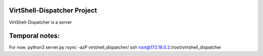 VirtShell-Dispatcher Project
============================

VirtShell-Dispatcher is a server 

Temporal notes:
==============
For now: python3 server.py 
rsync -azP virtshell_dispatcher/ ssh root@172.18.0.2:/root/virtshell_dispatcher

